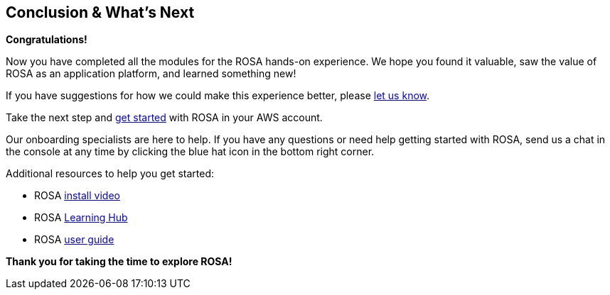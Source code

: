 == Conclusion & What's Next

*Congratulations!*

Now you have completed all the modules for the ROSA hands-on experience. We hope you found it valuable, saw the value of ROSA as an application platform, and learned something new!

If you have suggestions for how we could make this experience better, please https://console.redhat.com/openshift/overview/rosa/hands-on?intercom_survey_id=36682628[let us know,window=_blank].

Take the next step and https://console.redhat.com/openshift/create/rosa/getstarted?source=rhhe6[get started,window=_blank] with ROSA in your AWS account.

Our onboarding specialists are here to help. If you have any questions or need help getting started with ROSA, send us a chat in the console at any time by clicking the blue hat icon in the bottom right corner.

Additional resources to help you get started:

* ROSA https://youtu.be/roiCLvcR8fE[install video,window=_blank]
* ROSA https://www.redhat.com/en/technologies/cloud-computing/openshift/aws/learn[Learning Hub,window=_blank]
* ROSA https://docs.aws.amazon.com/ROSA/latest/userguide/getting-started.html[user guide,window=_blank]

*Thank you for taking the time to explore ROSA!*
